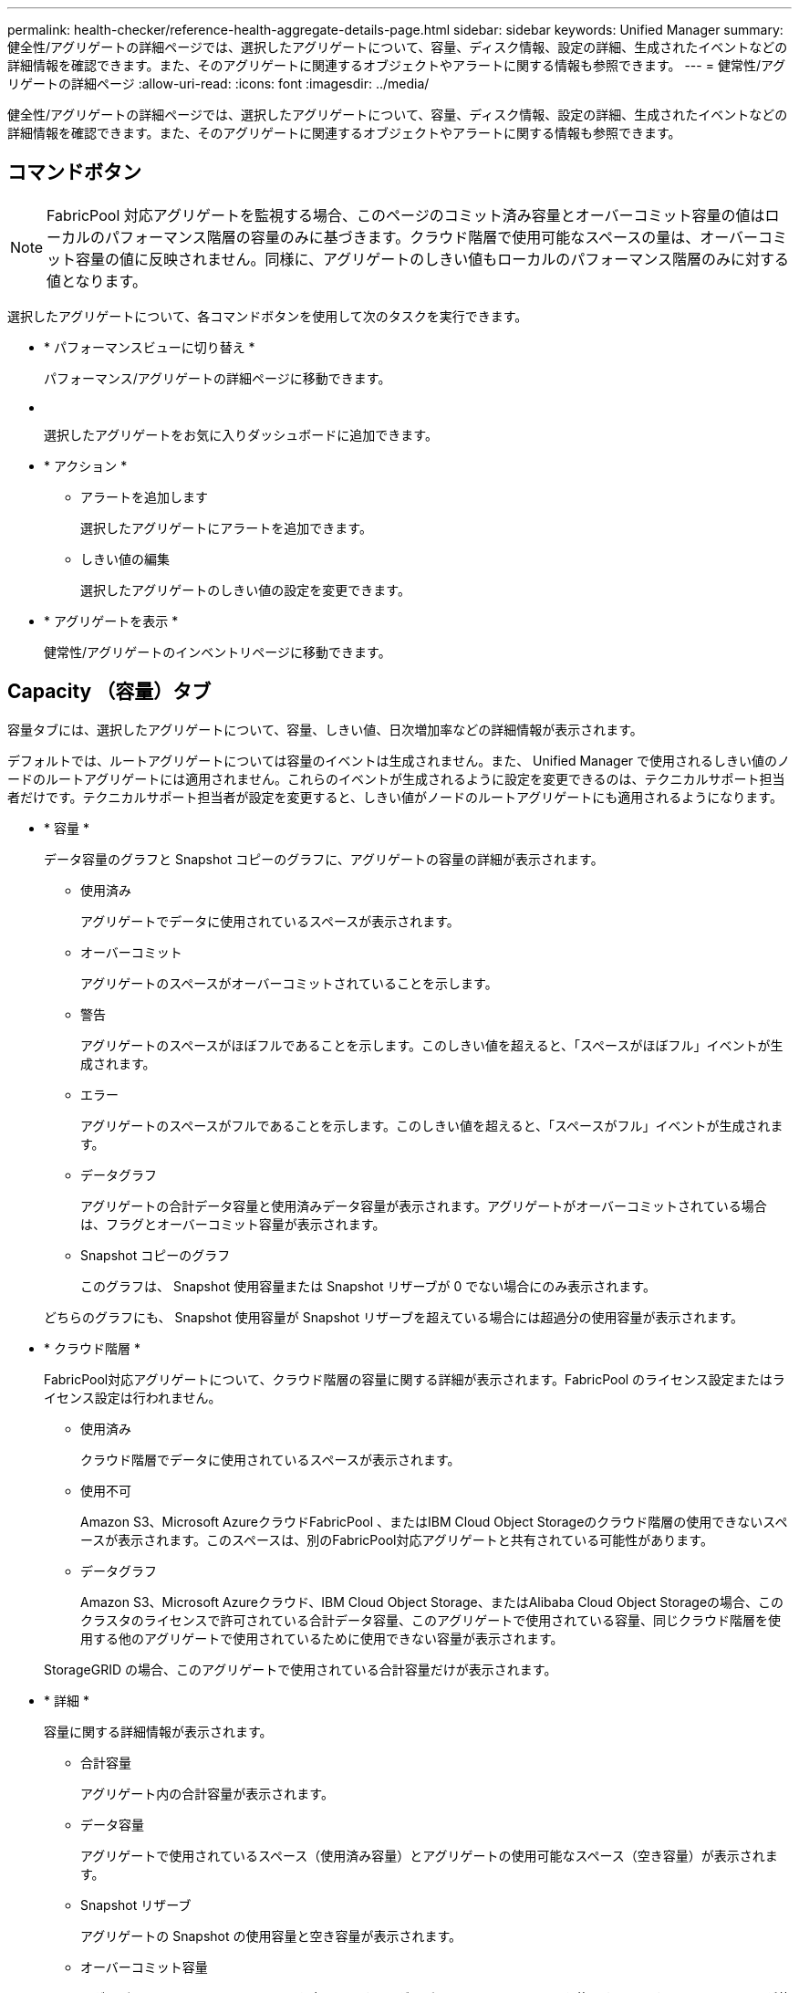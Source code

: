 ---
permalink: health-checker/reference-health-aggregate-details-page.html 
sidebar: sidebar 
keywords: Unified Manager 
summary: 健全性/アグリゲートの詳細ページでは、選択したアグリゲートについて、容量、ディスク情報、設定の詳細、生成されたイベントなどの詳細情報を確認できます。また、そのアグリゲートに関連するオブジェクトやアラートに関する情報も参照できます。 
---
= 健常性/アグリゲートの詳細ページ
:allow-uri-read: 
:icons: font
:imagesdir: ../media/


[role="lead"]
健全性/アグリゲートの詳細ページでは、選択したアグリゲートについて、容量、ディスク情報、設定の詳細、生成されたイベントなどの詳細情報を確認できます。また、そのアグリゲートに関連するオブジェクトやアラートに関する情報も参照できます。



== コマンドボタン

[NOTE]
====
FabricPool 対応アグリゲートを監視する場合、このページのコミット済み容量とオーバーコミット容量の値はローカルのパフォーマンス階層の容量のみに基づきます。クラウド階層で使用可能なスペースの量は、オーバーコミット容量の値に反映されません。同様に、アグリゲートのしきい値もローカルのパフォーマンス階層のみに対する値となります。

====
選択したアグリゲートについて、各コマンドボタンを使用して次のタスクを実行できます。

* * パフォーマンスビューに切り替え *
+
パフォーマンス/アグリゲートの詳細ページに移動できます。

* *image:../media/favorite-icon.gif[""]*
+
選択したアグリゲートをお気に入りダッシュボードに追加できます。

* * アクション *
+
** アラートを追加します
+
選択したアグリゲートにアラートを追加できます。

** しきい値の編集
+
選択したアグリゲートのしきい値の設定を変更できます。



* * アグリゲートを表示 *
+
健常性/アグリゲートのインベントリページに移動できます。





== Capacity （容量）タブ

容量タブには、選択したアグリゲートについて、容量、しきい値、日次増加率などの詳細情報が表示されます。

デフォルトでは、ルートアグリゲートについては容量のイベントは生成されません。また、 Unified Manager で使用されるしきい値のノードのルートアグリゲートには適用されません。これらのイベントが生成されるように設定を変更できるのは、テクニカルサポート担当者だけです。テクニカルサポート担当者が設定を変更すると、しきい値がノードのルートアグリゲートにも適用されるようになります。

* * 容量 *
+
データ容量のグラフと Snapshot コピーのグラフに、アグリゲートの容量の詳細が表示されます。

+
** 使用済み
+
アグリゲートでデータに使用されているスペースが表示されます。

** オーバーコミット
+
アグリゲートのスペースがオーバーコミットされていることを示します。

** 警告
+
アグリゲートのスペースがほぼフルであることを示します。このしきい値を超えると、「スペースがほぼフル」イベントが生成されます。

** エラー
+
アグリゲートのスペースがフルであることを示します。このしきい値を超えると、「スペースがフル」イベントが生成されます。

** データグラフ
+
アグリゲートの合計データ容量と使用済みデータ容量が表示されます。アグリゲートがオーバーコミットされている場合は、フラグとオーバーコミット容量が表示されます。

** Snapshot コピーのグラフ
+
このグラフは、 Snapshot 使用容量または Snapshot リザーブが 0 でない場合にのみ表示されます。



+
どちらのグラフにも、 Snapshot 使用容量が Snapshot リザーブを超えている場合には超過分の使用容量が表示されます。

* * クラウド階層 *
+
FabricPool対応アグリゲートについて、クラウド階層の容量に関する詳細が表示されます。FabricPool のライセンス設定またはライセンス設定は行われません。

+
** 使用済み
+
クラウド階層でデータに使用されているスペースが表示されます。

** 使用不可
+
Amazon S3、Microsoft AzureクラウドFabricPool 、またはIBM Cloud Object Storageのクラウド階層の使用できないスペースが表示されます。このスペースは、別のFabricPool対応アグリゲートと共有されている可能性があります。

** データグラフ
+
Amazon S3、Microsoft Azureクラウド、IBM Cloud Object Storage、またはAlibaba Cloud Object Storageの場合、このクラスタのライセンスで許可されている合計データ容量、このアグリゲートで使用されている容量、同じクラウド階層を使用する他のアグリゲートで使用されているために使用できない容量が表示されます。

+
StorageGRID の場合、このアグリゲートで使用されている合計容量だけが表示されます。



* * 詳細 *
+
容量に関する詳細情報が表示されます。

+
** 合計容量
+
アグリゲート内の合計容量が表示されます。

** データ容量
+
アグリゲートで使用されているスペース（使用済み容量）とアグリゲートの使用可能なスペース（空き容量）が表示されます。

** Snapshot リザーブ
+
アグリゲートの Snapshot の使用容量と空き容量が表示されます。

** オーバーコミット容量
+
アグリゲートオーバーコミットメントを表示します。アグリゲートオーバーコミットを使用すると、すべてのストレージが使用中でないかぎり、アグリゲートの実際の使用可能容量よりも多くのストレージを割り当てることができます。シンプロビジョニングを使用している場合、アグリゲート内のボリュームの合計サイズがアグリゲートの総容量を超えることがあります。

+
[NOTE]
====
アグリゲートをオーバーコミットした場合は、アグリゲートの空きスペースを注意深く監視し、必要に応じてストレージを追加して、スペース不足による書き込みエラーを回避する必要があります。

====
** クラウド階層
+
Amazon S3、Microsoft Azureクラウド、IBM Cloud Object Storage、またはAlibaba Cloud Object Storageの場合、クラウド階層の容量について、ライセンスで許可された合計容量、このアグリゲートで使用されている容量、他のアグリゲートで使用されている容量、および空き容量が表示されます。StorageGRID の場合、このアグリゲートで使用されている合計容量だけが表示されます。

** 合計キャッシュスペース
+
Flash Pool アグリゲートに追加されているソリッドステートドライブ（ SSD ）の合計スペースが表示されます。アグリゲートで Flash Pool を有効にしているが、 SSD が追加されていない場合、キャッシュスペースは 0KB と表示されます。

+
[NOTE]
====
このフィールドは、アグリゲートで Flash Pool が無効になっている場合は表示されません。

====
** アグリゲートのしきい値
+
アグリゲートの容量に関する次のしきい値が表示されます

+
*** ほぼフルのしきい値
+
アグリゲートがほぼフルであるとみなす割合を示します。

*** フルのしきい値
+
アグリゲートがフルであるとみなす割合を示します。

*** 「ほぼオーバーコミット」しきい値
+
アグリゲートがほぼオーバーコミットされているとみなす割合を示します。

*** 「オーバーコミット」しきい値
+
アグリゲートがオーバーコミットされたとみなす割合を示します。



** その他の詳細：日次増加率
+
最後の 2 つのサンプル間の変更率が 24 時間続いた場合にアグリゲートで使用されるディスクスペースが表示されます。

+
たとえば、アグリゲートのディスクスペースの使用量が午後 2 時に 10GB で、午後 6 時に 12GB であるとすると、このアグリゲートの 1 日あたりの増加率は 2GB です。

** ボリューム移動
+
現在実行中のボリューム移動処理の数が表示されます。

+
*** ボリュームが配置されました
+
アグリゲートから移動中のボリュームの数と容量が表示されます。

+
リンクをクリックすると、ボリューム名、ボリュームの移動先のアグリゲート、ボリューム移動処理のステータス、推定終了時刻などの詳細を確認できます。

*** に表示されます
+
アグリゲートに移動中のボリュームの数と残りの移動容量が表示されます。

+
リンクをクリックすると、ボリューム名、ボリュームの移動元のアグリゲート、ボリューム移動処理のステータス、推定終了時刻などの詳細を確認できます。

*** ボリューム移動後の推定使用容量
+
ボリューム移動処理完了後のアグリゲートの推定使用済みスペース（割合と KB 、 MB 、 GB など）が表示されます。





* * 容量の概要 - ボリューム *
+
アグリゲートに含まれるボリュームの容量に関する情報がグラフで表示されます。ボリュームで使用されているスペース（使用済み容量）とボリュームの使用可能なスペース（空き容量）が表示されます。シンプロビジョニングボリュームについて「シンプロビジョニングボリュームにスペースリスクあり」イベントが生成された場合は、ボリュームで使用されているスペース（使用済み容量）と、ボリュームで使用可能なスペースのうちアグリゲートの容量の問題が原因で使用できないスペース（使用不可の容量）が表示されます。

+
表示するグラフはドロップダウンリストから選択できます。グラフに表示されるデータをソートして、使用済みサイズ、プロビジョニングされたサイズ、使用可能な容量、 1 日あたりの最大および最小増加率などの詳細を表示できます。アグリゲート内のボリュームを含む Storage Virtual Machine （ SVM ）でデータをフィルタリングできます。シンプロビジョニングボリュームの詳細を表示することもできます。グラフの特定のポイントにカーソルを合わせると、その時点の詳細を確認できます。デフォルトでは、アグリゲート内の上位 30 個のボリュームがフィルタリングされて表示されます。





== Disk Information （ディスク情報）タブ

選択したアグリゲート内のディスクについて、 RAID タイプとサイズ、アグリゲートで使用されているディスクのタイプなど、詳細な情報が表示されます。このタブには、 RAID グループと使用されているディスクのタイプ（ SAS 、 ATA 、 FCAL 、 SSD 、 VMDISK など）を示す図も表示されます。パリティディスクやデータディスクにカーソルを合わせると、ディスクのベイ、シェルフ、回転速度などの詳細を確認できます。

* * データ *
+
専用データディスク、共有データディスク、またはその両方の詳細が図で表示されます。データディスクに共有ディスクが含まれている場合は、共有ディスクの詳細が表示されます。専用ディスクと共有ディスクの両方が含まれているデータディスクの場合は、両方のディスクの詳細が表示されます。

+
** * RAID の詳細 *
+
専用ディスクの場合のみ、 RAID の詳細が表示されます。

+
*** を入力します
+
RAID タイプ（ RAID 0 、 RAID 4 、 RAID-DP 、または RAID-TEC ）が表示されます。

*** グループサイズ
+
RAID グループに含めることができるディスクの最大数が表示されます。

*** グループ
+
アグリゲート内の RAID グループの数が表示されます。



** * 使用されているディスク *
+
*** 実質的タイプ
+
データディスクの種類（ ATA 、 SATA 、 FCAL 、 SSD 、 や VMDISK など）を追加します。

*** データディスク
+
アグリゲートに割り当てられているデータディスクの数と容量が表示されます。データディスクの詳細は、アグリゲートに共有ディスクしか含まれていない場合は表示されません。

*** パリティディスク
+
アグリゲートに割り当てられているパリティディスクの数と容量が表示されます。パリティディスクの詳細は、アグリゲートに共有ディスクしか含まれていない場合は表示されません。

*** 共有ディスク
+
アグリゲートに割り当てられている共有データディスクの数と容量が表示されます。共有ディスクの詳細は、アグリゲートに共有ディスクが含まれている場合にのみ表示されます。



** * スペアディスク *
+
選択したアグリゲートのノードで使用できるスペアデータディスクの実質的タイプ、数、および容量が表示されます。

+
[NOTE]
====
Unified Manager では、アグリゲートがパートナーノードにフェイルオーバーされた場合、アグリゲートと互換性があるすべてのスペアディスクが表示されないことがあります。

====


* * SSD キャッシュ *
+
専用キャッシュ SSD ディスクと共有キャッシュ SSD ディスクに関する詳細が表示されます。

+
専用キャッシュ SSD ディスクについては、次の詳細が表示されます。

+
** * RAID の詳細 *
+
*** を入力します
+
RAID タイプ（ RAID 0 、 RAID 4 、 RAID-DP 、または RAID-TEC ）が表示されます。

*** グループサイズ
+
RAID グループに含めることができるディスクの最大数が表示されます。

*** グループ
+
アグリゲート内の RAID グループの数が表示されます。



** * 使用されているディスク *
+
*** 実質的タイプ
+
アグリゲートでキャッシュに使用されているディスクタイプとして「 SSD 」が表示されます。

*** データディスク
+
キャッシュ用にアグリゲートに割り当てられているデータディスクの数と容量が表示されます。

*** パリティディスク
+
キャッシュ用にアグリゲートに割り当てられているパリティディスクの数と容量が表示されます。



** * スペアディスク *
+
選択したアグリゲートのノードでキャッシュに使用できるスペアディスクの実質的タイプ、数、および容量が表示されます。

+
[NOTE]
====
Unified Manager では、アグリゲートがパートナーノードにフェイルオーバーされた場合、アグリゲートと互換性があるすべてのスペアディスクが表示されないことがあります。

====


+
共有キャッシュについては、次の情報が表示されます。

+
** * ストレージプール *
+
ストレージプールの名前が表示されます。ストレージプールの名前にカーソルを合わせると、次の情報を確認できます。

+
*** ステータス
+
ストレージプールのステータスが表示されます。正常であるか正常でないかがあります。

*** 割り当て合計
+
ストレージプール内の合計割り当て単位とサイズが表示されます。

*** 割り当て単位のサイズ
+
アグリゲートに割り当て可能なストレージプール内の最小スペースが表示されます。

*** ディスク
+
ストレージプールの作成に使用されているディスクの数が表示されます。ストレージプールの列のディスク数と、そのストレージプールのディスク情報タブに表示されるディスク数が一致しない場合は、 1 つ以上のディスクが破損しており、ストレージプールが正常な状態でないことを示しています。

*** 使用済みの割り当て
+
アグリゲートで使用されている割り当て単位の数とサイズが表示されます。アグリゲート名をクリックすると、アグリゲートの詳細を確認できます。

*** 使用可能な割り当て
+
ノードで使用可能な割り当て単位の数とサイズが表示されます。ノード名をクリックすると、アグリゲートの詳細を確認できます。



** * 割り当て済みキャッシュ *
+
アグリゲートで使用されている割り当て単位のサイズが表示されます。

** * 割り当て単位 *
+
アグリゲートで使用されている割り当て単位の数が表示されます。

** * ディスク *
+
ストレージプールに含まれているディスクの数が表示されます。

** * 詳細 *
+
*** ストレージプール
+
ストレージプールの数が表示されます。

*** 合計サイズ
+
ストレージプールの合計サイズが表示されます。





* * クラウド階層 *
+
FabricPool対応アグリゲートを使用している場合、クラウド階層の名前が表示されます。また、Amazon S3、Microsoft Azureクラウド、IBM Cloud Object Storage、またはAlibaba Cloud Object Storageのオブジェクトにライセンスで許可されている容量が表示されます。





== [ 構成 ] タブ

Configuration タブには、選択したアグリゲートについて、クラスタノード、ブロックタイプ、 RAID タイプ、 RAID サイズ、 RAID グループ数などの詳細が表示されます。

* * 概要 *
+
** ノード
+
選択したアグリゲートが含まれるノードの名前が表示されます。

** ブロックタイプ（ Block Type ）
+
アグリゲートのブロック形式が表示されます。 32 ビットまたは 64 ビットのいずれかになります。

** RAID タイプ
+
RAID タイプ（ RAID 0 、 RAID 4 、 RAID-DP 、 RAID-TEC 、または混在 RAID ）が表示されます。

** RAID サイズ
+
RAID グループのサイズが表示されます。

** RAID グループ
+
アグリゲート内の RAID グループの数が表示されます。

** SnapLock タイプ
+
アグリゲートの SnapLock タイプが表示されます。



* * クラウド階層 *
+
FabricPool対応アグリゲートの場合、オブジェクトストアの詳細が表示されます。一部のフィールドはストレージプロバイダに応じて異なります。

+
** 名前
+
ONTAP での作成時に指定されたオブジェクトストアの名前が表示されます。

** Object Storage Providerの略
+
ストレージプロバイダの名前が表示されます。たとえば、StorageGRID 、Amazon S3、IBM Cloud Object Storage、Microsoft Azureクラウド、Alibaba Cloud Object Storageなどです。

** オブジェクトストア名（FQDN）またはサーバ名
+
オブジェクトストアのFQDNが表示されます。

** アクセスキーまたはアカウント
+
オブジェクトストアのアクセスキーまたはアカウントが表示されます。

** バケット名またはコンテナ名
+
オブジェクトストアのバケット名またはコンテナ名が表示されます。

** SSL
+
オブジェクトストアに対してSSL暗号化が有効になっているかどうかが表示されます。







== 履歴領域

履歴領域には、選択したアグリゲートの容量に関する情報がグラフで表示されます。また、 [ * エクスポート * ] ボタンをクリックして、表示しているチャートの CSV 形式でレポートを作成することもできます。

履歴ペインの上部にあるドロップダウンリストからグラフタイプを選択できます。1 週間、 1 カ月、または 1 年のいずれかを選択して、特定の期間の詳細を表示することもできます。履歴グラフは傾向を確認するのに役立ちます。たとえば、アグリゲートの使用量が継続的に「ほぼフル」のしきい値を超えていれば、それに応じた措置を講じることができます。

履歴グラフには次の情報が表示されます。

* * アグリゲート - 使用容量（ % ） *
+
折れ線グラフの形式で、アグリゲートの使用率とアグリゲートの容量使用履歴が縦軸（ y 軸）に表示されます。横軸（ x 軸）に期間が表示されます。期間は、 1 週間、 1 カ月、または 1 年のいずれかを選択できます。グラフの特定のポイントにカーソルを合わせると、その時点の詳細を確認できます。対応する凡例をクリックして、折れ線グラフの表示と非表示を切り替えることができます。たとえば、 Capacity Used の凡例をクリックすると、 Capacity Used のグラフの線が非表示になります。

* * アグリゲート - 使用容量と総容量 *
+
折れ線グラフの形式で、アグリゲートの容量の使用履歴と使用済み容量および合計容量（バイト、 KB 、 MB ）が表示されます。 垂直（ y ）軸など。横軸（ x 軸）に期間が表示されます。期間は、 1 週間、 1 カ月、または 1 年のいずれかを選択できます。グラフの特定のポイントにカーソルを合わせると、その時点の詳細を確認できます。対応する凡例をクリックして、折れ線グラフの表示と非表示を切り替えることができます。たとえば、「使用済みトレンド容量」の凡例をクリックすると、「使用済みトレンド容量」のグラフ行が非表示になります。

* * アグリゲート - 使用容量（ % ）対コミット容量（ % ） *
+
折れ線グラフの形式で、アグリゲートの容量使用履歴とコミット済みスペースの割合が縦軸（ y 軸）に表示されます。横軸（ x 軸）に期間が表示されます。期間は、 1 週間、 1 カ月、または 1 年のいずれかを選択できます。グラフの特定のポイントにカーソルを合わせると、その時点の詳細を確認できます。対応する凡例をクリックして、折れ線グラフの表示と非表示を切り替えることができます。たとえば、 Space Committed の凡例をクリックすると、 Space Committed のグラフの線が非表示になります。





== イベントのリスト

イベントリストには、新規イベントと確認済みイベントに関する詳細が表示されます。

* * 重大度 *
+
イベントの重大度が表示されます。

* * イベント *
+
イベント名が表示されます。

* * トリガー日時 *
+
イベントが生成されてからの経過時間が表示されます。1 週間を過ぎたイベントには、生成時のタイムスタンプが表示されます。





== Related Devices ペイン

Related Devices ペインでは、アグリゲートに関連するクラスタノード、ボリューム、およびディスクを確認できます。

* * ノード *
+
アグリゲートが含まれるノードの容量と健全性ステータスが表示されます。容量は、総容量のうちの使用可能な合計容量を示します。

* * ノード内のアグリゲート *
+
選択したアグリゲートが含まれるクラスタノード内のアグリゲートの総数と容量が表示されます。最も高い重大度レベルに基づいて、アグリゲートの健全性ステータスも表示されます。たとえば、クラスタノードに 10 個のアグリゲートがあり、 5 つのステータスが「警告」で残りの 5 つが「重大」の場合、ステータスは「重大」と表示されます。

* * ボリューム *
+
アグリゲート内の FlexVol ボリュームと FlexGroup ボリュームの数と容量が表示されます。 FlexGroup コンスティチュエントは含まれません。最も高い重大度レベルに基づいて、ボリュームの健全性ステータスも表示されます。

* * リソースプール *
+
アグリゲートに関連するリソースプールが表示されます。

* * ディスク *
+
選択したアグリゲート内のディスクの数が表示されます。





== [ 関連アラート ] ペイン

関連するアラートペインでは、選択したアグリゲートに対して作成されたアラートのリストを確認できます。また、 [Add Alert] リンクをクリックしてアラートを追加したり、アラート名をクリックして既存のアラートを編集したりすることもできます。
